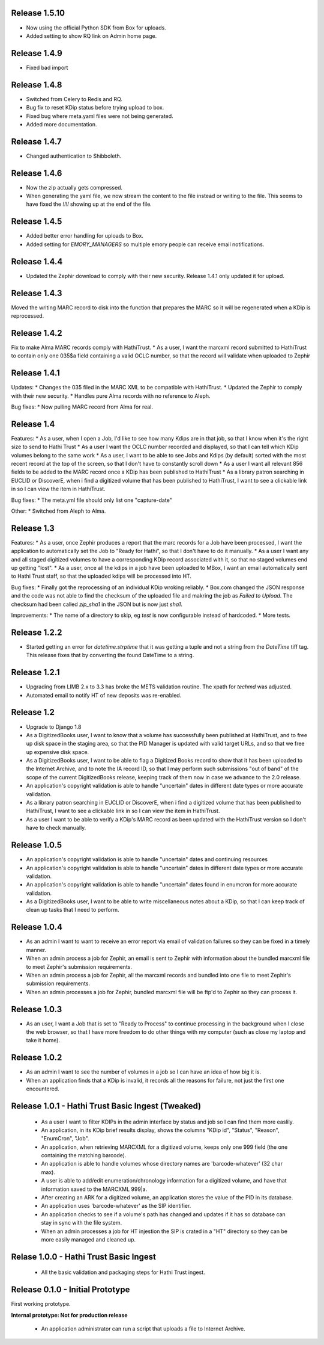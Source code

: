 Release 1.5.10
--------------
* Now using the official Python SDK from Box for uploads.
* Added setting to show RQ link on Admin home page.

Release 1.4.9
-------------
* Fixed bad import

Release 1.4.8
-------------
* Switched from Celery to Redis and RQ.
* Bug fix to reset KDip status before trying upload to box.
* Fixed bug where meta.yaml files were not being generated.
* Added more documentation.

Release 1.4.7
-------------
* Changed authentication to Shibboleth.

Release 1.4.6
-------------
* Now the zip actually gets compressed.
* When generating the yaml file, we now stream the content to the file instead or writing to the file. This seems to have fixed the `!!!!` showing up at the end of the file.

Release 1.4.5
-------------
* Added better error handling for uploads to Box.
* Added setting for `EMORY_MANAGERS` so multiple emory people can receive email notifications.

Release 1.4.4
-------------
* Updated the Zephir download to comply with their new security. Release 1.4.1 only updated it for upload.

Release 1.4.3
-------------
Moved the writing MARC record to disk into the function that prepares the MARC so it will be regenerated when a KDip is reprocessed.

Release 1.4.2
-------------
Fix to make Alma MARC records comply with HathiTrust.
* As a user, I want the marcxml record submitted to HathiTrust to contain only one 035$a field containing a valid OCLC number, so that the record will validate when uploaded to Zephir

Release 1.4.1
-------------
Updates:
* Changes the 035 filed in the MARC XML to be compatible with HathiTrust.
* Updated the Zephir to comply with their new security.
* Handles pure Alma records with no reference to Aleph.

Bug fixes:
* Now pulling MARC record from Alma for real.

Release 1.4
-----------
Features:
* As a user, when I open a Job, I'd like to see how many Kdips are in that job, so that I know when it's the right size to send to Hathi Trust
* As a user I want the OCLC number recorded and displayed, so that I can tell which KDip volumes belong to the same work
* As a user, I want to be able to see Jobs and Kdips (by default) sorted with the most recent record at the top of the screen, so that I don't have to constantly scroll down
* As a user I want all relevant 856 fields to be added to the MARC record once a KDip has been published to HathiTrust
* As a library patron searching in EUCLID or DiscoverE, when i find a digitized volume  that has been published to HathiTrust, I want to see a clickable link in so I can view the item in HathiTrust.

Bug fixes:
* The meta.yml file should only list one "capture-date"

Other:
* Switched from Aleph to Alma.

Release 1.3
-----------
Features:
* As a user, once Zephir produces a report that the marc records for a Job have been processed, I want the application to automatically set the Job to "Ready for Hathi", so that I don't have to do it manually.
* As a user I want any and all staged digitized volumes to have a corresponding KDip record associated with it, so that no staged volumes end up getting "lost".
* As a user, once all the kdips in a job have been uploaded to MBox, I want an email automatically sent to Hathi Trust staff, so that the uploaded kdips will be processed into HT.

Bug fixes:
* Finally got the reprocessing of an individual KDip wroking reliably.
* Box.com changed the JSON response and the code was not able to find the checksum of the uploaded file and makring the job as `Failed to Upload`. The checksum had been called `zip_sha1` in the JSON but is now just `sha1`.

Improvements:
* The name of a directory to skip, eg `test` is now configurable instead of hardcoded.
* More tests.

Release 1.2.2
-------------
* Started getting an error for `datetime.strptime` that it was getting a tuple and not a string from the `DateTime` tiff tag. This release fixes that by converting the found DateTime to a string.

Release 1.2.1
-------------
* Upgrading from LIMB 2.x to 3.3 has broke the METS validation routine. The xpath for `techmd` was adjusted.
* Automated email to notify HT of new deposits was re-enabled.

Release 1.2
-----------
* Upgrade to Django 1.8
* As a DigitizedBooks user, I want to know that a volume has successfully been published at HathiTrust, and to free up disk space in the staging area, so that the PID Manager is updated with valid target URLs, and so that we free up expensive disk space.
* As a DigitizedBooks user, I want to be able to flag a Digitized Books record to show that it has been uploaded to the Internet Archive, and to note the IA record ID, so that I may perform such submissions "out of band" of the scope of the current DigitizedBooks release, keeping track of them now in case we advance to the 2.0 release.
* An application's copyright validation is able to handle "uncertain" dates in different date types or more accurate validation.
* As a library patron searching in EUCLID or DiscoverE, when i find a digitized volume  that has been published to HathiTrust, I want to see a clickable link in so I can view the item in HathiTrust.
* As a user I want to be able to verify a KDip's MARC record as been updated with the HathiTrust version so I don't have to check manually.

Release 1.0.5
-------------
* An application's copyright validation is able to handle "uncertain" dates and continuing resources
* An application's copyright validation is able to handle "uncertain" dates in different date types or more accurate validation.
* An application's copyright validation is able to handle "uncertain" dates found in enumcron for more accurate validation.
* As a DigitizedBooks user, I want to be able to write miscellaneous notes about a KDip, so that I can keep track of clean up tasks that I need to perform.

Release 1.0.4
-------------
* As an admin I want to want to receive an error report via email of validation failures so they can be fixed in a timely manner.
* When an admin process a job for Zephir, an email is sent to Zephir with information about the bundled marcxml file to meet Zephir's submission requirements.
* When an admin process a job for Zephir, all the marcxml records and bundled into one file to meet Zephir's submission requirements.
* When an admin processes a job for Zephir, bundled marcxml file will be ftp'd to Zephir so they can process it.

Release 1.0.3
-------------
* As an user, I want a Job that is set to "Ready to Process" to continue processing in the background when I close the web browser, so that I have more freedom to do other things with my computer (such as close my laptop and take it home).

Release 1.0.2
-------------
* As an admin I want to see the number of volumes in a job so I can have an idea of how big it is.

* When an application finds that a KDip is invalid, it records all the reasons for failure, not just the first one encountered.

Release 1.0.1 - Hathi Trust Basic Ingest (Tweaked)
--------------------------------------------------

 * As a user I want to filter KDIPs in the admin interface by status and job so I can find them more easlily.
 * An application, in its KDip brief results display, shows the columns "KDip id", "Status", "Reason", "EnumCron", "Job".
 * An application, when retrieving MARCXML for a digitized volume, keeps only one 999 field (the one containing the matching barcode).
 * An application is able to handle volumes whose directory names are 'barcode-whatever' (32 char max).
 * A user is able to add/edit enumeration/chronology information for a digitized volume, and have that information saved to the MARCXML 999|a.
 * After creating an ARK for a digitized volume, an application stores the value of the PID in its database.
 * An application uses 'barcode-whatever' as the SIP identifier.
 * An application checks to see if a volume's path has changed and updates if it has so database can stay in sync with the file system.
 * When an admin processes a job for HT injestion the SIP is crated in a "HT" directory so they can be more easily managed and cleaned up.

Relase 1.0.0 - Hathi Trust Basic Ingest
---------------------------------------

 * All the basic validation and packaging steps for Hathi Trust ingest.


Release 0.1.0 - Initial Prototype
---------------------------------
First working prototype.

**Internal prototype: Not for production release**

 * An application administrator can run a script that uploads a file to Internet Archive.
